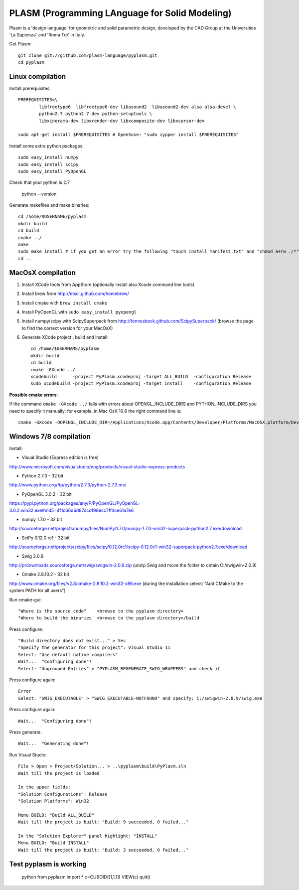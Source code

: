 PLASM (Programming LAnguage for Solid Modeling)
===============================================

Plasm is a 'design language' for geometric and solid parametric design, 
developed by the CAD Group at the Universities 'La Sapienza' and 'Roma Tre' in Italy.


Get Plasm::

	git clone git://github.com/plasm-language/pyplasm.git
	cd pyplasm


--------------------------------------
Linux compilation
--------------------------------------

Install prerequisites::

	PREREQUISITES=\
		libfreetype6  libfreetype6-dev libasound2  libasound2-dev alsa alsa-devel \
		python2.7 python2.7-dev python-setuptools \
		libxinerama-dev libxrender-dev libxcomposite-dev libxcursor-dev
    
	sudo apt-get install $PREREQUISITES # OpenSuse: "sudo zypper install $PREREQUISITES"

Install some extra python packages::

	sudo easy_install numpy  
	sudo easy_install scipy
	sudo easy_install PyOpenGL

Check that your python is 2.7
	
	python --version

Generate makefiles and make binaries::

	cd /home/$USERNAME/pyplasm
	mkdir build
	cd build
	cmake ../ 
	make
	sudo make install # if you get an error try the following "touch install_manifest.txt" and "chmod a+rw ./*"
	cd ..


-----------------------------------------------------------
MacOsX compilation 
-----------------------------------------------------------
1. Install XCode tools from AppStore (optionally install also Xcode command line tools)
2. Install brew from http://mxcl.github.com/homebrew/
3. Install cmake with ``brew install cmake``
4. Install PyOpenGL with ``sudo easy_install pyopengl``
5. Install numpy/scipy with ScipySuperpack from http://fonnesbeck.github.com/ScipySuperpack/ (browse the page to find the correct version for your MacOsX)
6. Generate XCode project , build and install::

	cd /home/$USERNAME/pyplasm
	mkdir build
	cd build
	cmake -GXcode ../ 
	xcodebuild      -project PyPlasm.xcodeproj -target ALL_BUILD  -configuration Release
	sudo xcodebuild -project PyPlasm.xcodeproj -target install    -configuration Release

**Possible cmake errors**:

If the command ``cmake -GXcode ../`` fails with errors about OPENGL_INCLUDE_DIRS and PYTHON_INCLUDE_DIRS you need to specify it manually:
for example, in Mac OsX 10.8 the right command line is::

	cmake -GXcode -DOPENGL_INCLUDE_DIR=/Applications/Xcode.app/Contents/Developer/Platforms/MacOSX.platform/Developer/SDKs/MacOSX10.8.sdk/System/Library/Frameworks/OpenGL.framework/Versions/A/Headers -DPYTHON_INCLUDE_DIR=/Applications/Xcode.app/Contents/Developer/Platforms/MacOSX.platform/Developer/SDKs/MacOSX10.8.sdk/System/Library/Frameworks/Python.framework/Versions/2.7/include/python2.7 ../

-----------------------------------------------------------
Windows 7/8 compilation 
-----------------------------------------------------------

Install:

- Visual Studio (Express edition is free)
http://www.microsoft.com/visualstudio/eng/products/visual-studio-express-products

- Python 2.7.3 - 32 bit 
http://www.python.org/ftp/python/2.7.3/python-2.7.3.msi

- PyOpenGL 3.0.2 - 32 bit
https://pypi.python.org/packages/any/P/PyOpenGL/PyOpenGL-3.0.2.win32.exe#md5=4f1c66d6d87dcdf98ecc7ff4ce61a7e6

- numpy 1.7.0 - 32 bit
http://sourceforge.net/projects/numpy/files/NumPy/1.7.0/numpy-1.7.0-win32-superpack-python2.7.exe/download

- SciPy 0.12.0 rc1 - 32 bit
http://sourceforge.net/projects/scipy/files/scipy/0.12.0rc1/scipy-0.12.0c1-win32-superpack-python2.7.exe/download

- Swig 2.0.9
http://prdownloads.sourceforge.net/swig/swigwin-2.0.9.zip
(unzip Swig and move the folder to obtain C:/swigwin-2.0.9)

- Cmake 2.8.10.2 - 32 bit 
http://www.cmake.org/files/v2.8/cmake-2.8.10.2-win32-x86.exe
(during the installation select: "Add CMake to the system PATH for all users")

Run cmake-gui::

	"Where is the source code"    <browse to the pyplasm directory>
	"Where to build the binaries  <browse to the pyplasm directory>/build

Press configure::

 	"Build directory does not exist..." > Yes
	"Specify the generator for this project": Visual Studio 11
	Select: "Use default native compilers" 
	Wait...  "Configuring done"!
	Select: "Ungrouped Entries" > "PYPLASM_REGENERATE_SWIG_WRAPPERS" and check it
	
Press configure again::

	Error
	Select: "SWIG_EXECUTABLE" > "SWIG_EXECUTABLE-NOTFOUND" and specify: C:/swigwin-2.0.9/swig.exe

Press configure again::

	Wait...  "Configuring done"!

Press generate::

	Wait...  "Generating done"!
	
Run Visual Studio::

	File > Open > Project/Solution... > ..\pyplasm\build\PyPlasm.sln
	Wait till the project is loaded

	In the upper fields:
	"Solution Configurations": Release
	"Solution Platforms": Win32

	Menu BUILD: "Build ALL_BUILD"
	Wait till the project is built: "Build: 9 succeeded, 0 failed..."

	In the "Solution Explorer" panel highlight: "INSTALL"
	Menu BUILD: "Build INSTALL"
	Wait till the project is built: "Build: 3 succeeded, 0 failed..."

-----------------------------------------------------------
Test pyplasm is working
-----------------------------------------------------------

	python
	from pyplasm import *
	c=CUBOID([1,1,1])
	VIEW(c)
	quit()

